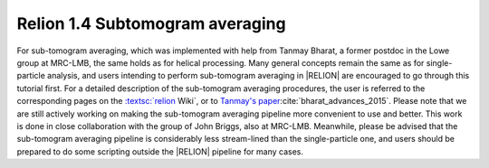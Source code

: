 .. _sec_sta_relion1.4:

Relion 1.4 Subtomogram averaging
================================

For sub-tomogram averaging, which was implemented with help from Tanmay Bharat, a former postdoc in the Lowe group at MRC-LMB, the same holds as for helical processing.
Many general concepts remain the same as for single-particle analysis, and users intending to perform sub-tomogram averaging in |RELION| are encouraged to go through this tutorial first.
For a detailed description of the sub-tomogram averaging procedures, the user is referred to the corresponding pages on the `:textsc:`relion <http://www2.mrc-lmb.cam.ac.uk/relion/index.php/Sub-tomogram_averaging>`_ Wiki`, or to `Tanmay's paper <http://dx.doi.org/10.1016/j.str.2015.06.026>`_:cite:`bharat_advances_2015`.
Please note that we are still actively working on making the sub-tomogram averaging pipeline more convenient to use and better.
This work is done in close collaboration with the group of John Briggs, also at MRC-LMB.
Meanwhile, please be advised that the sub-tomogram averaging pipeline is considerably less stream-lined than the single-particle one, and users should be prepared to do some scripting outside the |RELION| pipeline for many cases.
